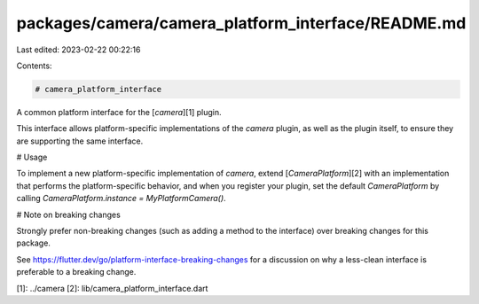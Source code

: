 packages/camera/camera_platform_interface/README.md
===================================================

Last edited: 2023-02-22 00:22:16

Contents:

.. code-block:: md

    # camera_platform_interface

A common platform interface for the [`camera`][1] plugin.

This interface allows platform-specific implementations of the `camera`
plugin, as well as the plugin itself, to ensure they are supporting the
same interface.

# Usage

To implement a new platform-specific implementation of `camera`, extend
[`CameraPlatform`][2] with an implementation that performs the
platform-specific behavior, and when you register your plugin, set the default
`CameraPlatform` by calling
`CameraPlatform.instance = MyPlatformCamera()`.

# Note on breaking changes

Strongly prefer non-breaking changes (such as adding a method to the interface)
over breaking changes for this package.

See https://flutter.dev/go/platform-interface-breaking-changes for a discussion
on why a less-clean interface is preferable to a breaking change.

[1]: ../camera
[2]: lib/camera_platform_interface.dart


